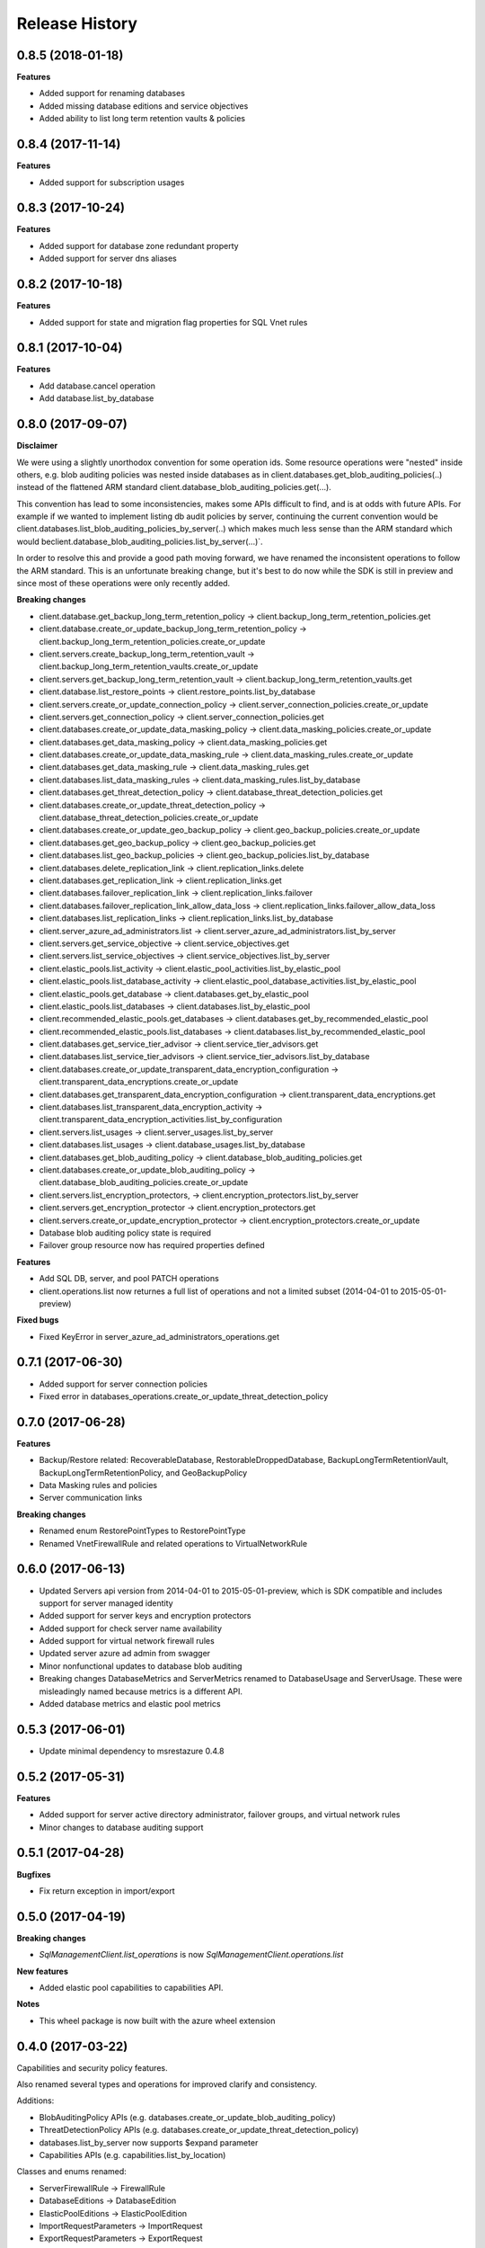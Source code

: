 .. :changelog:

Release History
===============

0.8.5 (2018-01-18)
++++++++++++++++++

**Features**

- Added support for renaming databases
- Added missing database editions and service objectives
- Added ability to list long term retention vaults & policies

0.8.4 (2017-11-14)
++++++++++++++++++

**Features**

- Added support for subscription usages

0.8.3 (2017-10-24)
++++++++++++++++++

**Features**

- Added support for database zone redundant property
- Added support for server dns aliases

0.8.2 (2017-10-18)
++++++++++++++++++

**Features**

- Added support for state and migration flag properties for SQL Vnet rules

0.8.1 (2017-10-04)
++++++++++++++++++

**Features**

- Add database.cancel operation
- Add database.list_by_database

0.8.0 (2017-09-07)
++++++++++++++++++

**Disclaimer**

We were using a slightly unorthodox convention for some operation ids. 
Some resource operations were "nested" inside others, e.g. blob auditing policies was nested inside databases as in client.databases.get_blob_auditing_policies(..) 
instead of the flattened ARM standard client.database_blob_auditing_policies.get(...).

This convention has lead to some inconsistencies, makes some APIs difficult to find, and is at odds with future APIs. 
For example if we wanted to implement listing db audit policies by server, continuing the current convention would be 
client.databases.list_blob_auditing_policies_by_server(..) which makes much less sense than the ARM standard which would beclient.database_blob_auditing_policies.list_by_server(...)`.

In order to resolve this and provide a good path moving forward, 
we have renamed the inconsistent operations to follow the ARM standard. 
This is an unfortunate breaking change, but it's best to do now while the SDK is still in preview and since most of these operations were only recently added.

**Breaking changes**

- client.database.get_backup_long_term_retention_policy -> client.backup_long_term_retention_policies.get
- client.database.create_or_update_backup_long_term_retention_policy -> client.backup_long_term_retention_policies.create_or_update

- client.servers.create_backup_long_term_retention_vault -> client.backup_long_term_retention_vaults.create_or_update
- client.servers.get_backup_long_term_retention_vault -> client.backup_long_term_retention_vaults.get

- client.database.list_restore_points -> client.restore_points.list_by_database

- client.servers.create_or_update_connection_policy -> client.server_connection_policies.create_or_update
- client.servers.get_connection_policy -> client.server_connection_policies.get

- client.databases.create_or_update_data_masking_policy -> client.data_masking_policies.create_or_update
- client.databases.get_data_masking_policy -> client.data_masking_policies.get

- client.databases.create_or_update_data_masking_rule -> client.data_masking_rules.create_or_update
- client.databases.get_data_masking_rule -> client.data_masking_rules.get
- client.databases.list_data_masking_rules -> client.data_masking_rules.list_by_database

- client.databases.get_threat_detection_policy -> client.database_threat_detection_policies.get
- client.databases.create_or_update_threat_detection_policy -> client.database_threat_detection_policies.create_or_update

- client.databases.create_or_update_geo_backup_policy -> client.geo_backup_policies.create_or_update
- client.databases.get_geo_backup_policy -> client.geo_backup_policies.get
- client.databases.list_geo_backup_policies -> client.geo_backup_policies.list_by_database

- client.databases.delete_replication_link -> client.replication_links.delete
- client.databases.get_replication_link -> client.replication_links.get
- client.databases.failover_replication_link -> client.replication_links.failover
- client.databases.failover_replication_link_allow_data_loss -> client.replication_links.failover_allow_data_loss
- client.databases.list_replication_links -> client.replication_links.list_by_database

- client.server_azure_ad_administrators.list -> client.server_azure_ad_administrators.list_by_server
- client.servers.get_service_objective -> client.service_objectives.get
- client.servers.list_service_objectives -> client.service_objectives.list_by_server

- client.elastic_pools.list_activity -> client.elastic_pool_activities.list_by_elastic_pool
- client.elastic_pools.list_database_activity -> client.elastic_pool_database_activities.list_by_elastic_pool
- client.elastic_pools.get_database -> client.databases.get_by_elastic_pool
- client.elastic_pools.list_databases -> client.databases.list_by_elastic_pool

- client.recommended_elastic_pools.get_databases -> client.databases.get_by_recommended_elastic_pool
- client.recommended_elastic_pools.list_databases -> client.databases.list_by_recommended_elastic_pool

- client.databases.get_service_tier_advisor -> client.service_tier_advisors.get
- client.databases.list_service_tier_advisors -> client.service_tier_advisors.list_by_database

- client.databases.create_or_update_transparent_data_encryption_configuration -> client.transparent_data_encryptions.create_or_update
- client.databases.get_transparent_data_encryption_configuration -> client.transparent_data_encryptions.get
- client.databases.list_transparent_data_encryption_activity -> client.transparent_data_encryption_activities.list_by_configuration

- client.servers.list_usages -> client.server_usages.list_by_server
- client.databases.list_usages -> client.database_usages.list_by_database

- client.databases.get_blob_auditing_policy -> client.database_blob_auditing_policies.get
- client.databases.create_or_update_blob_auditing_policy -> client.database_blob_auditing_policies.create_or_update

- client.servers.list_encryption_protectors, -> client.encryption_protectors.list_by_server
- client.servers.get_encryption_protector -> client.encryption_protectors.get
- client.servers.create_or_update_encryption_protector -> client.encryption_protectors.create_or_update

- Database blob auditing policy state is required
- Failover group resource now has required properties defined

**Features**

- Add SQL DB, server, and pool PATCH operations
- client.operations.list now returnes a full list of operations and not a limited subset (2014-04-01 to 2015-05-01-preview)

**Fixed bugs**

- Fixed KeyError in server_azure_ad_administrators_operations.get

0.7.1 (2017-06-30)
++++++++++++++++++

- Added support for server connection policies
- Fixed error in databases_operations.create_or_update_threat_detection_policy

0.7.0 (2017-06-28)
++++++++++++++++++

**Features**

- Backup/Restore related: RecoverableDatabase, RestorableDroppedDatabase, BackupLongTermRetentionVault, BackupLongTermRetentionPolicy, and GeoBackupPolicy
- Data Masking rules and policies
- Server communication links

**Breaking changes**

- Renamed enum RestorePointTypes to RestorePointType
- Renamed VnetFirewallRule and related operations to VirtualNetworkRule

0.6.0 (2017-06-13)
++++++++++++++++++

- Updated Servers api version from 2014-04-01 to 2015-05-01-preview, which is SDK compatible and includes support for server managed identity
- Added support for server keys and encryption protectors
- Added support for check server name availability
- Added support for virtual network firewall rules
- Updated server azure ad admin from swagger
- Minor nonfunctional updates to database blob auditing
- Breaking changes DatabaseMetrics and ServerMetrics renamed to DatabaseUsage and ServerUsage. These were misleadingly named because metrics is a different API.
- Added database metrics and elastic pool metrics

0.5.3 (2017-06-01)
++++++++++++++++++

- Update minimal dependency to msrestazure 0.4.8

0.5.2 (2017-05-31)
++++++++++++++++++

**Features**

- Added support for server active directory administrator, failover groups, and virtual network rules
- Minor changes to database auditing support

0.5.1 (2017-04-28)
++++++++++++++++++

**Bugfixes**

- Fix return exception in import/export

0.5.0 (2017-04-19)
++++++++++++++++++

**Breaking changes**

- `SqlManagementClient.list_operations` is now `SqlManagementClient.operations.list`

**New features**

- Added elastic pool capabilities to capabilities API.

**Notes**

* This wheel package is now built with the azure wheel extension

0.4.0 (2017-03-22)
++++++++++++++++++

Capabilities and security policy features.

Also renamed several types and operations for improved clarify and
consistency.

Additions:

* BlobAuditingPolicy APIs (e.g. databases.create_or_update_blob_auditing_policy)
* ThreatDetectionPolicy APIs (e.g. databases.create_or_update_threat_detection_policy)
* databases.list_by_server now supports $expand parameter
* Capabilities APIs (e.g. capabilities.list_by_location)

Classes and enums renamed:

* ServerFirewallRule -> FirewallRule
* DatabaseEditions -> DatabaseEdition
* ElasticPoolEditions -> ElasticPoolEdition
* ImportRequestParameters -> ImportRequest
* ExportRequestParameters -> ExportRequest
* ImportExportOperationResponse -> ImportExportResponse
* OperationMode -> ImportOperationMode
* TransparentDataEncryptionStates -> TransparentDataEncryptionStatus

Classes removed:

* Unused types: UpgradeHint, Schema, Table, Column

Operations renamed:

* servers.get_by_resource_group -> servers.get
* servers.create_or_update_firewall_rule -> firewall_rules.create_or_update, and similar for get, list, and delete
* databases.import -> databases.create_import_operation
* servers.import -> databases.import
* databases.pause_data_warehouse -> databases.pause
* databases.resume_data_warehouse -> databases.resume
* recommended_elastic_pools.list -> recommended_elastic_pools.list_by_server

Operations removed:

* Removed ImportExport operation results APIs since these are handled automatically by Azure async pattern.

0.3.3 (2017-03-14)
++++++++++++++++++

* Add database blob auditing and threat detection operations

0.3.2 (2017-03-08)
++++++++++++++++++

* Add import/export operations
* Expanded documentation of create modes

0.3.1 (2017-03-01)
++++++++++++++++++

* Added ‘filter’ param to list databases

0.3.0 (2017-02-27)
++++++++++++++++++

**Breaking changes**

* Enums:

  * createMode renamed to CreateMode
  * Added ReadScale, SampleName, ServerState

* Added missing Database properties (failover_group_id, restore_point_in_time, read_scale, sample_name)
* Added missing ElasticPoolActivity properties (requested_*)
* Added missing ReplicationLink properties (is_termination_allowed, replication_mode)
* Added missing Server properties (external_administrator_*, state)
* Added operations APIs
* Removed unused Database.upgrade_hint property
* Removed unused RecommendedDatabaseProperties class
* Renamed incorrect RecommendedElasticPool.databases_property to databases
* Made firewall rule start/end ip address required
* Added missing kind property to many resources
* Many doc clarifications

0.2.0 (2016-12-12)
++++++++++++++++++

**Breaking changes**

* Parameters re-ordering (list_database_activity)
* Flatten create_or_update_firewall_rule from "parameters" to "start_ip_address" and "end_ip_address"

0.1.0 (2016-11-02)
++++++++++++++++++

* Initial Release
